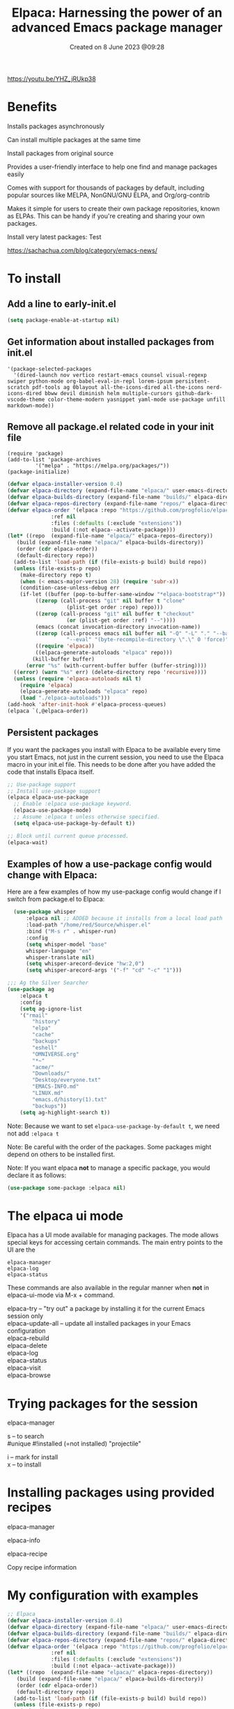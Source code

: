#+title: Elpaca: Harnessing the power of an advanced Emacs package manager
#+OPTIONS: \n:t
#+STARTUP: showall
#+DATE: Created on 8 June 2023 @09:28

https://youtu.be/YHZ_jRUkp38

* Benefits

Installs packages asynchronously

Can install multiple packages at the same time

Install packages from original source

Provides a user-friendly interface to help one find and manage packages easily

Comes with support for thousands of packages by default, including popular sources like MELPA, NonGNU/GNU ELPA, and Org/org-contrib

Makes it simple for users to create their own package repositories, known as ELPAs. This can be handy if you're creating and sharing your own packages.

Install very latest packages: Test

https://sachachua.com/blog/category/emacs-news/

* To install

** Add a line to early-init.el

#+begin_src emacs-lisp
(setq package-enable-at-startup nil)
#+end_src

** Get information about installed packages from init.el

#+begin_example
'(package-selected-packages
  '(dired-launch nov vertico restart-emacs counsel visual-regexp swiper python-mode org-babel-eval-in-repl lorem-ipsum persistent-scratch pdf-tools ag 0blayout all-the-icons-dired all-the-icons nerd-icons-dired bbww devil diminish helm multiple-cursors github-dark-vscode-theme color-theme-modern yasnippet yaml-mode use-package unfill markdown-mode))
#+end_example

** Remove all package.el related code in your init file

#+begin_example
(require 'package)
(add-to-list 'package-archives
	     '("melpa" . "https://melpa.org/packages/"))
(package-initialize)
#+end_example

#+begin_src emacs-lisp
  (defvar elpaca-installer-version 0.4)
  (defvar elpaca-directory (expand-file-name "elpaca/" user-emacs-directory))
  (defvar elpaca-builds-directory (expand-file-name "builds/" elpaca-directory))
  (defvar elpaca-repos-directory (expand-file-name "repos/" elpaca-directory))
  (defvar elpaca-order '(elpaca :repo "https://github.com/progfolio/elpaca.git"
				:ref nil
				:files (:defaults (:exclude "extensions"))
				:build (:not elpaca--activate-package)))
  (let* ((repo  (expand-file-name "elpaca/" elpaca-repos-directory))
	 (build (expand-file-name "elpaca/" elpaca-builds-directory))
	 (order (cdr elpaca-order))
	 (default-directory repo))
    (add-to-list 'load-path (if (file-exists-p build) build repo))
    (unless (file-exists-p repo)
      (make-directory repo t)
      (when (< emacs-major-version 28) (require 'subr-x))
      (condition-case-unless-debug err
	  (if-let ((buffer (pop-to-buffer-same-window "*elpaca-bootstrap*"))
		   ((zerop (call-process "git" nil buffer t "clone"
					 (plist-get order :repo) repo)))
		   ((zerop (call-process "git" nil buffer t "checkout"
					 (or (plist-get order :ref) "--"))))
		   (emacs (concat invocation-directory invocation-name))
		   ((zerop (call-process emacs nil buffer nil "-Q" "-L" "." "--batch"
					 "--eval" "(byte-recompile-directory \".\" 0 'force)")))
		   ((require 'elpaca))
		   ((elpaca-generate-autoloads "elpaca" repo)))
	      (kill-buffer buffer)
	    (error "%s" (with-current-buffer buffer (buffer-string))))
	((error) (warn "%s" err) (delete-directory repo 'recursive))))
    (unless (require 'elpaca-autoloads nil t)
      (require 'elpaca)
      (elpaca-generate-autoloads "elpaca" repo)
      (load "./elpaca-autoloads")))
  (add-hook 'after-init-hook #'elpaca-process-queues)
  (elpaca `(,@elpaca-order))
#+end_src

** Persistent packages

If you want the packages you install with Elpaca to be available every time you start Emacs, not just in the current session, you need to use the Elpaca macro in your init.el file. This needs to be done after you have added the code that installs Elpaca itself.

#+begin_src emacs-lisp
  ;; Use-package support
  ;; Install use-package support
  (elpaca elpaca-use-package
    ;; Enable :elpaca use-package keyword.
    (elpaca-use-package-mode)
    ;; Assume :elpaca t unless otherwise specified.
    (setq elpaca-use-package-by-default t))

  ;; Block until current queue processed.
  (elpaca-wait)
#+end_src

** Examples of how a use-package config would change with Elpaca:

Here are a few examples of how my use-package config would change if I switch from package.el to Elpaca:

#+begin_src emacs-lisp
    (use-package whisper
	    :elpaca nil ;; ADDED because it installs from a local load path
	    :load-path "/home/red/Source/whisper.el"
	    :bind ("M-s r" . whisper-run)
	    :config
	    (setq whisper-model "base"
	    whisper-language "en"
	    whisper-translate nil)
	    (setq whisper-arecord-device "hw:2,0")
	    (setq whisper-arecord-args '("-f" "cd" "-c" "1")))

  ;;; Ag the Silver Searcher
  (use-package ag
	  :elpaca t
	  :config
	  (setq ag-ignore-list
	  '("rmail"
		  "history"
		  "elpa"
		  "cache"
		  "backups"
		  "eshell"
		  "OMNIVERSE.org"
		  "*~"
		  "acme/"
		  "Downloads/"
		  "Desktop/everyone.txt"
		  "EMACS-INFO.md"
		  "LINUX.md"
		  "emacs.d/history(1).txt"
		  "backups"))
	  (setq ag-highlight-search t))
#+end_src

Note: Because we want to set ~elpaca-use-package-by-default t~, we need not add ~:elpaca t~

Note: Be careful with the order of the packages. Some packages might depend on others to be installed first.

Note: If you want elpaca *not* to manage a specific package, you would declare it as follows:

#+begin_src emacs-lisp
(use-package some-package :elpaca nil)
#+end_src

* The elpaca ui mode

Elpaca has a UI mode available for managing packages. The mode allows special keys for accessing certain commands. The main entry points to the UI are the

~elpaca-manager~
~elpaca-log~
~elpaca-status~

These commands are also available in the regular manner when *not* in elpaca-ui-mode via M-x + command.

elpaca-try -- "try out" a package by installing it for the current Emacs session only
elpaca-update-all -- update all installed packages in your Emacs configuration
elpaca-rebuild
elpaca-delete
elpaca-log
elpaca-status
elpaca-visit
elpaca-browse

* Trying packages for the session

elpaca-manager

s -- to search
#unique #!installed (=not installed) "projectile"

i -- mark for install
x -- to install

* Installing packages using provided recipes

elpaca-manager

elpaca-info

elpaca-recipe

Copy recipe information

* My configuration with examples

#+begin_src emacs-lisp
  ;; Elpaca
  (defvar elpaca-installer-version 0.4)
  (defvar elpaca-directory (expand-file-name "elpaca/" user-emacs-directory))
  (defvar elpaca-builds-directory (expand-file-name "builds/" elpaca-directory))
  (defvar elpaca-repos-directory (expand-file-name "repos/" elpaca-directory))
  (defvar elpaca-order '(elpaca :repo "https://github.com/progfolio/elpaca.git"
				:ref nil
				:files (:defaults (:exclude "extensions"))
				:build (:not elpaca--activate-package)))
  (let* ((repo  (expand-file-name "elpaca/" elpaca-repos-directory))
	 (build (expand-file-name "elpaca/" elpaca-builds-directory))
	 (order (cdr elpaca-order))
	 (default-directory repo))
    (add-to-list 'load-path (if (file-exists-p build) build repo))
    (unless (file-exists-p repo)
      (make-directory repo t)
      (when (< emacs-major-version 28) (require 'subr-x))
      (condition-case-unless-debug err
	  (if-let ((buffer (pop-to-buffer-same-window "*elpaca-bootstrap*"))
		   ((zerop (call-process "git" nil buffer t "clone"
					 (plist-get order :repo) repo)))
		   ((zerop (call-process "git" nil buffer t "checkout"
					 (or (plist-get order :ref) "--"))))
		   (emacs (concat invocation-directory invocation-name))
		   ((zerop (call-process emacs nil buffer nil "-Q" "-L" "." "--batch"
					 "--eval" "(byte-recompile-directory \".\" 0 'force)")))
		   ((require 'elpaca))
		   ((elpaca-generate-autoloads "elpaca" repo)))
	      (kill-buffer buffer)
	    (error "%s" (with-current-buffer buffer (buffer-string))))
	((error) (warn "%s" err) (delete-directory repo 'recursive))))
    (unless (require 'elpaca-autoloads nil t)
      (require 'elpaca)
      (elpaca-generate-autoloads "elpaca" repo)
      (load "./elpaca-autoloads")))
  (add-hook 'after-init-hook #'elpaca-process-queues)
  (elpaca `(,@elpaca-order))

  ;; Block until current queue processed.
  (elpaca-wait)
  
  ;; Installed packages
  (elpaca yasnippet)
  (elpaca pdf-tools)
  (elpaca (projectile :host github :repo "bbatsov/projectile"))
  (elpaca (whisper :fetcher github :repo "natrys/whisper.el" :branch "master"))
  (elpaca (nov :fetcher github :repo "wasamasa/nov.el" :branch "master"))
  (elpaca (markdown-mode (:package "markdown-mode" :protocol https :inherit t :depth 1 :fetcher github :repo "jrblevin/markdown-mode" :files ("*.el" "*.el.in" "dir" "*.info" "*.texi" "*.texinfo" "doc/dir" "doc/*.info" "doc/*.texi" "doc/*.texinfo" "lisp/*.el" (:exclude ".dir-locals.el" "test.el" "tests.el" "*-test.el" "*-tests.el" "LICENSE" "README*" "*-pkg.el")))))
  (elpaca (rainbow-delimiters (:package "rainbow-delimiters" :protocol https :inherit t :depth 1 :fetcher github :repo "Fanael/rainbow-delimiters" :files ("*.el" "*.el.in" "dir" "*.info" "*.texi" "*.texinfo" "doc/dir" "doc/*.info" "doc/*.texi" "doc/*.texinfo" "lisp/*.el" (:exclude ".dir-locals.el" "test.el" "tests.el" "*-test.el" "*-tests.el" "LICENSE" "README*" "*-pkg.el")))))
  (elpaca (spacious-padding (:package "spacious-padding" :protocol https :inherit t :depth 1 :host github :files ("*" (:exclude ".git")) :repo "emacs-straight/spacious-padding")))
#+end_src
